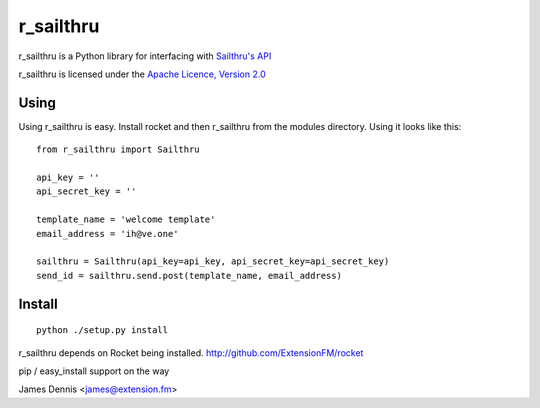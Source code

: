 r_sailthru
===============

r_sailthru is a Python library for interfacing with 
`Sailthru's API <http://docs.sailthru.com/api>`_

r_sailthru is licensed under the `Apache Licence, Version 2.0 <http://www.apache.org/licenses/LICENSE-2.0.html>`_


Using
-----

Using r_sailthru is easy. Install rocket and then r_sailthru
from the modules directory. Using it looks like this:

::

    from r_sailthru import Sailthru
    
    api_key = ''
    api_secret_key = ''
    
    template_name = 'welcome template'
    email_address = 'ih@ve.one'
    
    sailthru = Sailthru(api_key=api_key, api_secret_key=api_secret_key)
    send_id = sailthru.send.post(template_name, email_address)
    

Install
-------

::

    python ./setup.py install

r_sailthru depends on Rocket being installed.
http://github.com/ExtensionFM/rocket

pip / easy_install support on the way

James Dennis <james@extension.fm>
